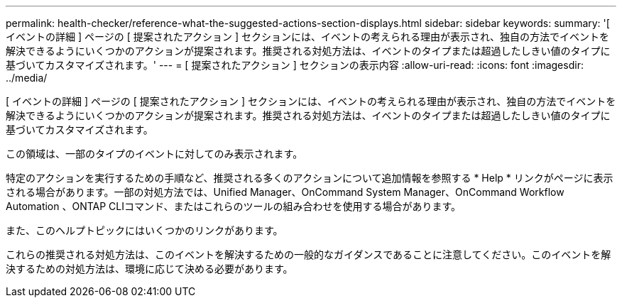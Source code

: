 ---
permalink: health-checker/reference-what-the-suggested-actions-section-displays.html 
sidebar: sidebar 
keywords:  
summary: '[ イベントの詳細 ] ページの [ 提案されたアクション ] セクションには、イベントの考えられる理由が表示され、独自の方法でイベントを解決できるようにいくつかのアクションが提案されます。推奨される対処方法は、イベントのタイプまたは超過したしきい値のタイプに基づいてカスタマイズされます。' 
---
= [ 提案されたアクション ] セクションの表示内容
:allow-uri-read: 
:icons: font
:imagesdir: ../media/


[role="lead"]
[ イベントの詳細 ] ページの [ 提案されたアクション ] セクションには、イベントの考えられる理由が表示され、独自の方法でイベントを解決できるようにいくつかのアクションが提案されます。推奨される対処方法は、イベントのタイプまたは超過したしきい値のタイプに基づいてカスタマイズされます。

この領域は、一部のタイプのイベントに対してのみ表示されます。

特定のアクションを実行するための手順など、推奨される多くのアクションについて追加情報を参照する * Help * リンクがページに表示される場合があります。一部の対処方法では、Unified Manager、OnCommand System Manager、OnCommand Workflow Automation 、ONTAP CLIコマンド、またはこれらのツールの組み合わせを使用する場合があります。

また、このヘルプトピックにはいくつかのリンクがあります。

これらの推奨される対処方法は、このイベントを解決するための一般的なガイダンスであることに注意してください。このイベントを解決するための対処方法は、環境に応じて決める必要があります。

